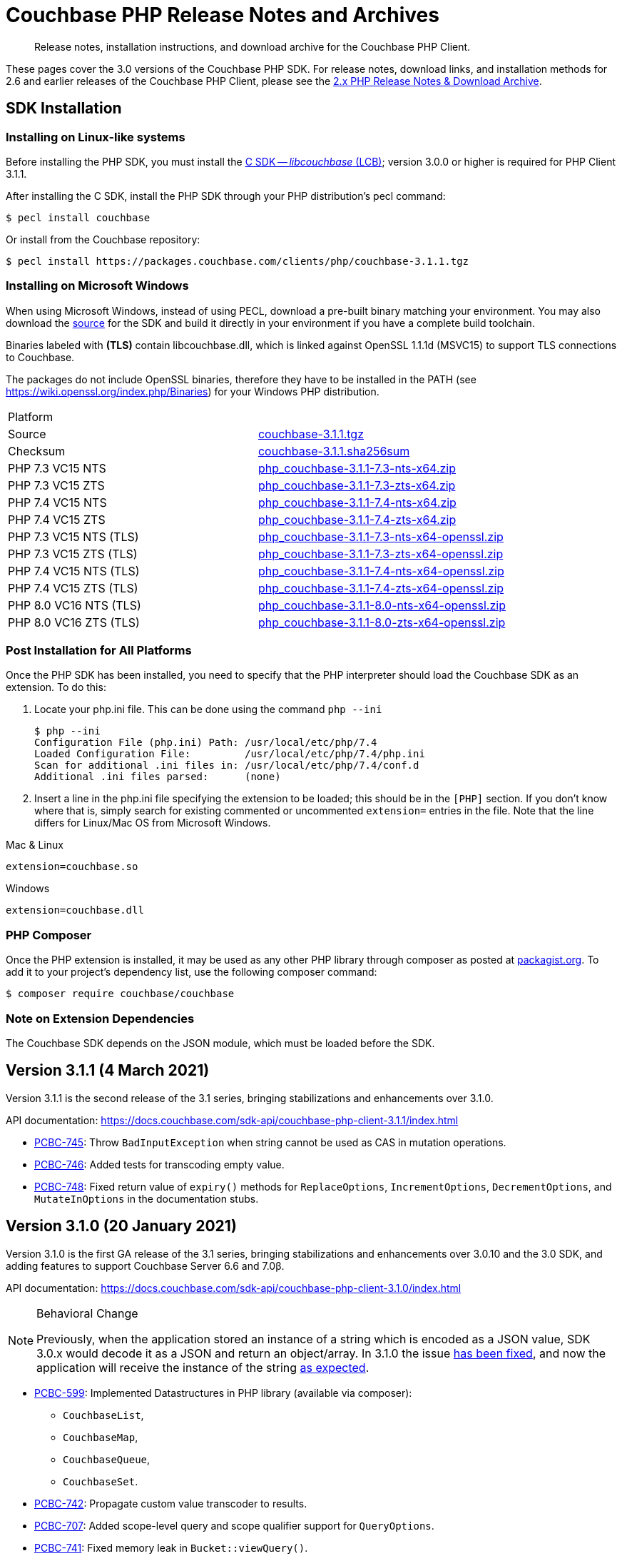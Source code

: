 = Couchbase PHP Release Notes and Archives
:navtitle: Release Notes
:page-topic-type: project-doc
:page-aliases: ROOT:relnotes-php-sdk,ROOT:release-notes,ROOT:sdk-release-notes


[abstract]
Release notes, installation instructions, and download archive for the Couchbase PHP Client.

These pages cover the 3.0 versions of the Couchbase PHP SDK.
For release notes, download links, and installation methods for 2.6 and earlier releases of the Couchbase PHP Client, please see the xref:2.6@php-sdk::sdk-release-notes.adoc[2.x PHP Release Notes & Download Archive].

// include::start-using-sdk.adoc[tag=prep]

// include::start-using-sdk.adoc[tag=install]

== SDK Installation

=== Installing on Linux-like systems

// needs updating for 3.0

Before installing the PHP SDK, you must install the xref:3.0@c-sdk:hello-world:start-using-sdk.adoc[C SDK -- _libcouchbase_ (LCB)];
version 3.0.0 or higher is required for PHP Client 3.1.1.

After installing the C SDK, install the PHP SDK through your PHP distribution's pecl command:

[source,console]
----
$ pecl install couchbase
----

Or install from the Couchbase repository:

[source,console]
----
$ pecl install https://packages.couchbase.com/clients/php/couchbase-3.1.1.tgz
----

=== Installing on Microsoft Windows

When using Microsoft Windows, instead of using PECL, download a pre-built binary matching your environment.
You may also download the https://github.com/couchbase/php-couchbase[source] for the SDK and build it directly in your environment if you have a complete build toolchain.

Binaries labeled with *(TLS)* contain libcouchbase.dll, which is linked against OpenSSL 1.1.1d (MSVC15) to support TLS connections to Couchbase.

The packages do not include OpenSSL binaries, therefore they have to be installed in the PATH (see https://wiki.openssl.org/index.php/Binaries) for your Windows PHP distribution.

|===
|Platform|
|Source          |https://packages.couchbase.com/clients/php/couchbase-3.1.1.tgz[couchbase-3.1.1.tgz]
|Checksum        |https://packages.couchbase.com/clients/php/couchbase-3.1.1.sha256sum[couchbase-3.1.1.sha256sum]
|PHP 7.3 VC15 NTS|https://packages.couchbase.com/clients/php/php_couchbase-3.1.1-7.3-nts-x64.zip[php_couchbase-3.1.1-7.3-nts-x64.zip]
|PHP 7.3 VC15 ZTS|https://packages.couchbase.com/clients/php/php_couchbase-3.1.1-7.3-zts-x64.zip[php_couchbase-3.1.1-7.3-zts-x64.zip]
|PHP 7.4 VC15 NTS|https://packages.couchbase.com/clients/php/php_couchbase-3.1.1-7.4-nts-x64.zip[php_couchbase-3.1.1-7.4-nts-x64.zip]
|PHP 7.4 VC15 ZTS|https://packages.couchbase.com/clients/php/php_couchbase-3.1.1-7.4-zts-x64.zip[php_couchbase-3.1.1-7.4-zts-x64.zip]
|PHP 7.3 VC15 NTS (TLS)|https://packages.couchbase.com/clients/php/php_couchbase-3.1.1-7.3-nts-x64-openssl.zip[php_couchbase-3.1.1-7.3-nts-x64-openssl.zip]
|PHP 7.3 VC15 ZTS (TLS)|https://packages.couchbase.com/clients/php/php_couchbase-3.1.1-7.3-zts-x64-openssl.zip[php_couchbase-3.1.1-7.3-zts-x64-openssl.zip]
|PHP 7.4 VC15 NTS (TLS)|https://packages.couchbase.com/clients/php/php_couchbase-3.1.1-7.4-nts-x64-openssl.zip[php_couchbase-3.1.1-7.4-nts-x64-openssl.zip]
|PHP 7.4 VC15 ZTS (TLS)|https://packages.couchbase.com/clients/php/php_couchbase-3.1.1-7.4-zts-x64-openssl.zip[php_couchbase-3.1.1-7.4-zts-x64-openssl.zip]
|PHP 8.0 VC16 NTS (TLS)|https://packages.couchbase.com/clients/php/php_couchbase-3.1.1-8.0-nts-x64-openssl.zip[php_couchbase-3.1.1-8.0-nts-x64-openssl.zip]
|PHP 8.0 VC16 ZTS (TLS)|https://packages.couchbase.com/clients/php/php_couchbase-3.1.1-8.0-zts-x64-openssl.zip[php_couchbase-3.1.1-8.0-zts-x64-openssl.zip]
|===

=== Post Installation for All Platforms

Once the PHP SDK has been installed, you need to specify that the PHP interpreter should load the Couchbase SDK as an extension.
To do this:

1. Locate your php.ini file. This can be done using the command `php --ini`
+
[source,console]
----
$ php --ini
Configuration File (php.ini) Path: /usr/local/etc/php/7.4
Loaded Configuration File:         /usr/local/etc/php/7.4/php.ini
Scan for additional .ini files in: /usr/local/etc/php/7.4/conf.d
Additional .ini files parsed:      (none)
----
+
2. Insert a line in the php.ini file specifying the extension to be loaded; this should be in the `[PHP]` section.
If you don't know where that is, simply search for existing commented or uncommented `extension=` entries in the file.
Note that the line differs for Linux/Mac OS from Microsoft Windows.

.Mac & Linux
[source,toml]
----
extension=couchbase.so
----

.Windows
[source,toml]
----
extension=couchbase.dll
----

=== PHP Composer

Once the PHP extension is installed, it may be used as any other PHP library through composer as posted at https://packagist.org/packages/couchbase/couchbase[packagist.org].
To add it to your project's dependency list, use the following composer command:

[source,console]
----
$ composer require couchbase/couchbase
----

=== Note on Extension Dependencies

The Couchbase SDK depends on the JSON module, which must be loaded before the SDK.


== Version 3.1.1 (4 March 2021)

Version 3.1.1 is the second release of the 3.1 series, bringing stabilizations and enhancements over 3.1.0.

API documentation: https://docs.couchbase.com/sdk-api/couchbase-php-client-3.1.1/index.html

* https://issues.couchbase.com/browse/PCBC-745[PCBC-745]:
Throw `BadInputException` when string cannot be used as CAS in mutation operations.

* https://issues.couchbase.com/browse/PCBC-746[PCBC-746]:
Added tests for transcoding empty value.

* https://issues.couchbase.com/browse/PCBC-748[PCBC-748]:
Fixed return value of `expiry()` methods for `ReplaceOptions`, `IncrementOptions`, `DecrementOptions`, and `MutateInOptions` in the documentation stubs.


== Version 3.1.0 (20 January 2021)

Version 3.1.0 is the first GA release of the 3.1 series, bringing stabilizations and enhancements over 3.0.10 and the 3.0 SDK, 
and adding features to support Couchbase Server 6.6 and 7.0β.

API documentation: https://docs.couchbase.com/sdk-api/couchbase-php-client-3.1.0/index.html

[NOTE]
.Behavioral Change
====
Previously, when the application stored an instance of a string which is encoded as a JSON value, SDK 3.0.x would decode it as a JSON and return an object/array.
In 3.1.0 the issue https://issues.couchbase.com/browse/PCBC-742[has been fixed], and now the application will receive the instance of the string xref:howtos:transcoders-nonjson.adoc[as expected].
====


* https://issues.couchbase.com/browse/PCBC-599[PCBC-599]:
  Implemented Datastructures in PHP library (available via composer):
  ** `CouchbaseList`,
  ** `CouchbaseMap`,
  ** `CouchbaseQueue`,
  ** `CouchbaseSet`.

* https://issues.couchbase.com/browse/PCBC-742[PCBC-742]:
  Propagate custom value transcoder to results.

* https://issues.couchbase.com/browse/PCBC-707[PCBC-707]:
  Added scope-level query and scope qualifier support for `QueryOptions`.

* https://issues.couchbase.com/browse/PCBC-741[PCBC-741]:
  Fixed memory leak in `Bucket::viewQuery()`.

* https://issues.couchbase.com/browse/PCBC-734[PCBC-734]:
  Fixed destruction of `SearchOptions`.

* https://issues.couchbase.com/browse/PCBC-591[PCBC-591]:
  Updated error handling howto documentation.


== Version 3.0.4 (11 November 2020)

Version 3.0.4 is the fifth release of the 3.0 series, bringing enhancements and bugfixes over the last stable release.

API documentation: https://docs.couchbase.com/sdk-api/couchbase-php-client-3.0.4/index.html

* https://issues.couchbase.com/browse/PCBC-722[PCBC-722]:
Fixed boolean Search query encoding.

* https://issues.couchbase.com/browse/PCBC-703[PCBC-703]:
Added support for Query with FlexIndex (FTS).

* https://issues.couchbase.com/browse/PCBC-719[PCBC-719]:
Enhanced user management for Collections.

* https://issues.couchbase.com/browse/PCBC-702[PCBC-702]:
Implemented geopolygon Search query.

* https://issues.couchbase.com/browse/PCBC-705[PCBC-705]:
Updated eviction policy types.
It now covers ephemeral buckets.

* https://issues.couchbase.com/browse/PCBC-721[PCBC-721]:
Allow to fall back to bucket connection for older Server releases.


== Version 3.0.3 (17 June 2020)

Version 3.0.3 is the fourth release of the 3.0 series, bringing enhancements and bugfixes over the last stable release.

API documentation: https://docs.couchbase.com/sdk-api/couchbase-php-client-3.0.3/index.html

* https://issues.couchbase.com/browse/PCBC-696[PCBC-696]:
Fixed encoding issue in QueryString search query.

* https://issues.couchbase.com/browse/PCBC-667[PCBC-667]:
Added maxExpiry for CollectionSpec of collection manager.

* https://issues.couchbase.com/browse/PCBC-690[PCBC-690]:
Increased refcount of arg in ViewOptions::keys().

* https://issues.couchbase.com/browse/PCBC-688[PCBC-688]:
Temporary strings are now copied in ViewOptions builder.

* https://issues.couchbase.com/browse/PCBC-666[PCBC-666]:
Fixed invalid memory access of Query result "meta".

* https://issues.couchbase.com/browse/PCBC-665[PCBC-665]:
Fixed build issue on Debian.

* Documentation improvements:

   - https://issues.couchbase.com/browse/PCBC-683[PCBC-683]: update documentation steps

   - https://issues.couchbase.com/browse/PCBC-675[PCBC-675]: Add API docs for exceptions

   - Update API ref to add docs for results objects

   - Update API reference for remaining undocument query API

   - https://issues.couchbase.com/browse/PCBC-672[PCBC-672]: Add API docs for KV functions

   - https://issues.couchbase.com/browse/PCBC-671[PCBC-671]: Add API reference docs for cluster/bucket etc.

   - https://issues.couchbase.com/browse/PCBC-694[PCBC-694]: Remove \ namespace prefix in return type and argument definitions

   - https://issues.couchbase.com/browse/PCBC-694[PCBC-694]: Allow null to be passed to nullable options

   - https://issues.couchbase.com/browse/PCBC-693[PCBC-693]: replace GetAllReplicaOptions with GetAllReplicasOptions

   - https://issues.couchbase.com/browse/PCBC-692[PCBC-692]: Use MutationResult instead of StoreResult

   - https://issues.couchbase.com/browse/PCBC-691[PCBC-691]: Use "|null" instead of "?" in phpdoc.


== Version 3.0.2 (4 March 2020)

Version 3.0.2 is the third release of the 3.0 series, bringing enhancements and bugfixes over the last stable release.

* https://issues.couchbase.com/browse/PCBC-660[PCBC-660]:
Fixed detection of replace with CAS, so `CasMismatchException` now raised where necessary instead of `KeyExistsException`.

* https://issues.couchbase.com/browse/PCBC-663[PCBC-663]:
Search method now increases refcounter of search object, avoiding double-free error in the script termination handler.

* Fixed memory leaks.

* Fixed manifest issue leading to install failure.


== Version 3.0.1 (4 February 2020)

Version 3.0.1 is the second release of the 3.0 series, bringing enhancements and bugfixes over the last stable release.

* Exposed manager APIs on Cluster level:
    - Cluster#queryIndexes() -> QueryIndexManager
    - Cluster#searchIndexes() -> SearchIndexManager
    - Cluster#users() -> UserManager
    - Cluster#buckets() -> BucketManager
* Exposed manager APIs on Bucket level:
    - Bucket#collections() -> CollectionManager
    - Bucket#viewIndexes() -> ViewIndexManager

== Version 3.0.0 (21 January 2020)

This is the first GA release of the third generation PHP SDK.


== Pre-releases

Numerous _Alpha_ and _Beta_ releases were made in the run-up to the 3.0 release, and although unsupported, the release notes and download links are retained for archive purposes xref:3.0-pre-release-notes.adoc[here].


== Older Releases

Although https://www.couchbase.com/support-policy/enterprise-software[no longer supported], documentation for older releases continues to be available in our https://docs-archive.couchbase.com/home/index.html[docs archive].
